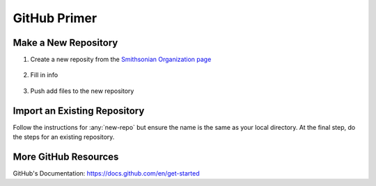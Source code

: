 *************
GitHub Primer
*************

.. _new-repo:

Make a New Repository
=====================
#. Create a new reposity from the `Smithsonian Organization page <https://github.com/Smithsonian>`_

    .. image:: _static/images/new-repo.png

#. Fill in info

    .. image:: _static/images/new-repo\ setup.png

#. Push add files to the new repository

    .. image:: _static/images/new-repo\ push.png

Import an Existing Repository
=============================
Follow the instructions for :any:`new-repo` but ensure the name is the same as your local directory.
At the final step, do the steps for an existing repository.


More GitHub Resources
=====================
GitHub's Documentation: https://docs.github.com/en/get-started